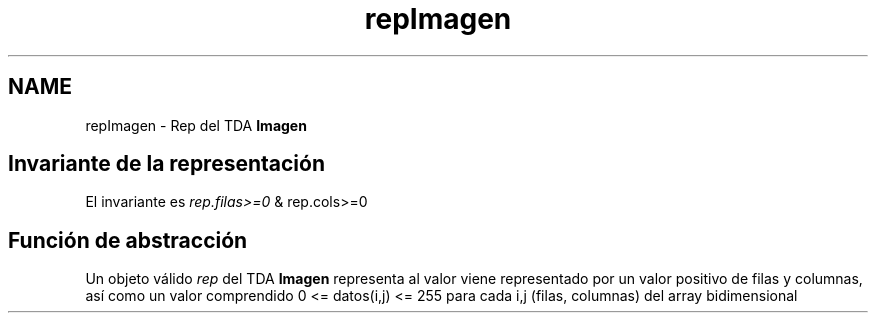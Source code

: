 .TH "repImagen" 3 "Sábado, 7 de Noviembre de 2020" "ClaseImagen" \" -*- nroff -*-
.ad l
.nh
.SH NAME
repImagen \- Rep del TDA \fBImagen\fP 

.SH "Invariante de la representación"
.PP
El invariante es \fIrep\&.filas>=0\fP & rep\&.cols>=0
.SH "Función de abstracción"
.PP
Un objeto válido \fIrep\fP del TDA \fBImagen\fP representa al valor viene representado por un valor positivo de filas y columnas, así como un valor comprendido 0 <= datos(i,j) <= 255 para cada i,j (filas, columnas) del array bidimensional 
